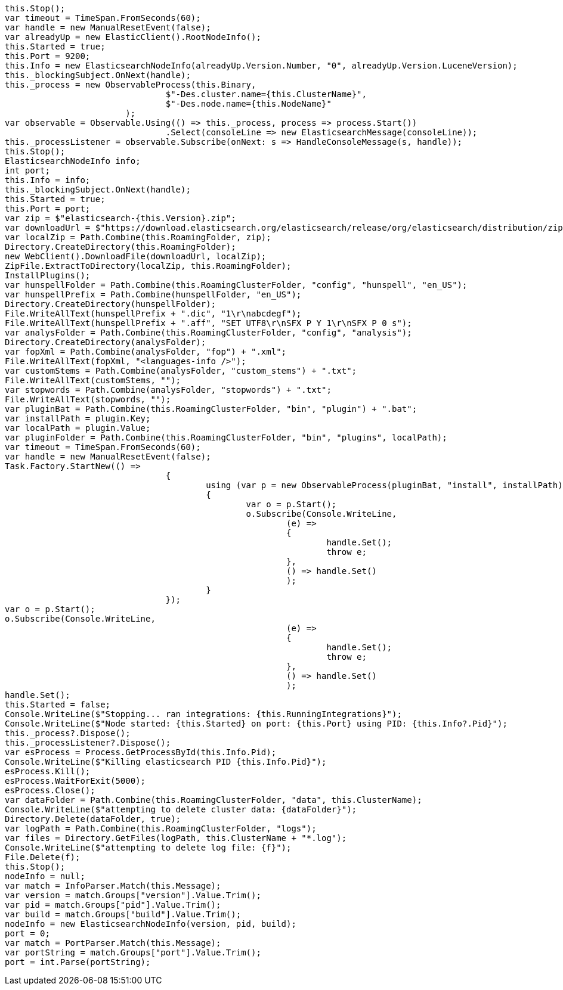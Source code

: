 [source, csharp]
----
this.Stop();
var timeout = TimeSpan.FromSeconds(60);
var handle = new ManualResetEvent(false);
var alreadyUp = new ElasticClient().RootNodeInfo();
this.Started = true;
this.Port = 9200;
this.Info = new ElasticsearchNodeInfo(alreadyUp.Version.Number, "0", alreadyUp.Version.LuceneVersion);
this._blockingSubject.OnNext(handle);
this._process = new ObservableProcess(this.Binary,
				$"-Des.cluster.name={this.ClusterName}",
				$"-Des.node.name={this.NodeName}"
			);
var observable = Observable.Using(() => this._process, process => process.Start())
				.Select(consoleLine => new ElasticsearchMessage(consoleLine));
this._processListener = observable.Subscribe(onNext: s => HandleConsoleMessage(s, handle));
this.Stop();
ElasticsearchNodeInfo info;
int port;
this.Info = info;
this._blockingSubject.OnNext(handle);
this.Started = true;
this.Port = port;
var zip = $"elasticsearch-{this.Version}.zip";
var downloadUrl = $"https://download.elasticsearch.org/elasticsearch/release/org/elasticsearch/distribution/zip/elasticsearch/{this.Version}/{zip}";
var localZip = Path.Combine(this.RoamingFolder, zip);
Directory.CreateDirectory(this.RoamingFolder);
new WebClient().DownloadFile(downloadUrl, localZip);
ZipFile.ExtractToDirectory(localZip, this.RoamingFolder);
InstallPlugins();
var hunspellFolder = Path.Combine(this.RoamingClusterFolder, "config", "hunspell", "en_US");
var hunspellPrefix = Path.Combine(hunspellFolder, "en_US");
Directory.CreateDirectory(hunspellFolder);
File.WriteAllText(hunspellPrefix + ".dic", "1\r\nabcdegf");
File.WriteAllText(hunspellPrefix + ".aff", "SET UTF8\r\nSFX P Y 1\r\nSFX P 0 s");
var analysFolder = Path.Combine(this.RoamingClusterFolder, "config", "analysis");
Directory.CreateDirectory(analysFolder);
var fopXml = Path.Combine(analysFolder, "fop") + ".xml";
File.WriteAllText(fopXml, "<languages-info />");
var customStems = Path.Combine(analysFolder, "custom_stems") + ".txt";
File.WriteAllText(customStems, "");
var stopwords = Path.Combine(analysFolder, "stopwords") + ".txt";
File.WriteAllText(stopwords, "");
var pluginBat = Path.Combine(this.RoamingClusterFolder, "bin", "plugin") + ".bat";
var installPath = plugin.Key;
var localPath = plugin.Value;
var pluginFolder = Path.Combine(this.RoamingClusterFolder, "bin", "plugins", localPath);
var timeout = TimeSpan.FromSeconds(60);
var handle = new ManualResetEvent(false);
Task.Factory.StartNew(() =>
				{
					using (var p = new ObservableProcess(pluginBat, "install", installPath))
					{
						var o = p.Start();
						o.Subscribe(Console.WriteLine,
							(e) =>
							{
								handle.Set();
								throw e;
							},
							() => handle.Set()
							);
					}
				});
var o = p.Start();
o.Subscribe(Console.WriteLine,
							(e) =>
							{
								handle.Set();
								throw e;
							},
							() => handle.Set()
							);
handle.Set();
this.Started = false;
Console.WriteLine($"Stopping... ran integrations: {this.RunningIntegrations}");
Console.WriteLine($"Node started: {this.Started} on port: {this.Port} using PID: {this.Info?.Pid}");
this._process?.Dispose();
this._processListener?.Dispose();
var esProcess = Process.GetProcessById(this.Info.Pid);
Console.WriteLine($"Killing elasticsearch PID {this.Info.Pid}");
esProcess.Kill();
esProcess.WaitForExit(5000);
esProcess.Close();
var dataFolder = Path.Combine(this.RoamingClusterFolder, "data", this.ClusterName);
Console.WriteLine($"attempting to delete cluster data: {dataFolder}");
Directory.Delete(dataFolder, true);
var logPath = Path.Combine(this.RoamingClusterFolder, "logs");
var files = Directory.GetFiles(logPath, this.ClusterName + "*.log");
Console.WriteLine($"attempting to delete log file: {f}");
File.Delete(f);
this.Stop();
nodeInfo = null;
var match = InfoParser.Match(this.Message);
var version = match.Groups["version"].Value.Trim();
var pid = match.Groups["pid"].Value.Trim();
var build = match.Groups["build"].Value.Trim();
nodeInfo = new ElasticsearchNodeInfo(version, pid, build);
port = 0;
var match = PortParser.Match(this.Message);
var portString = match.Groups["port"].Value.Trim();
port = int.Parse(portString);
----
